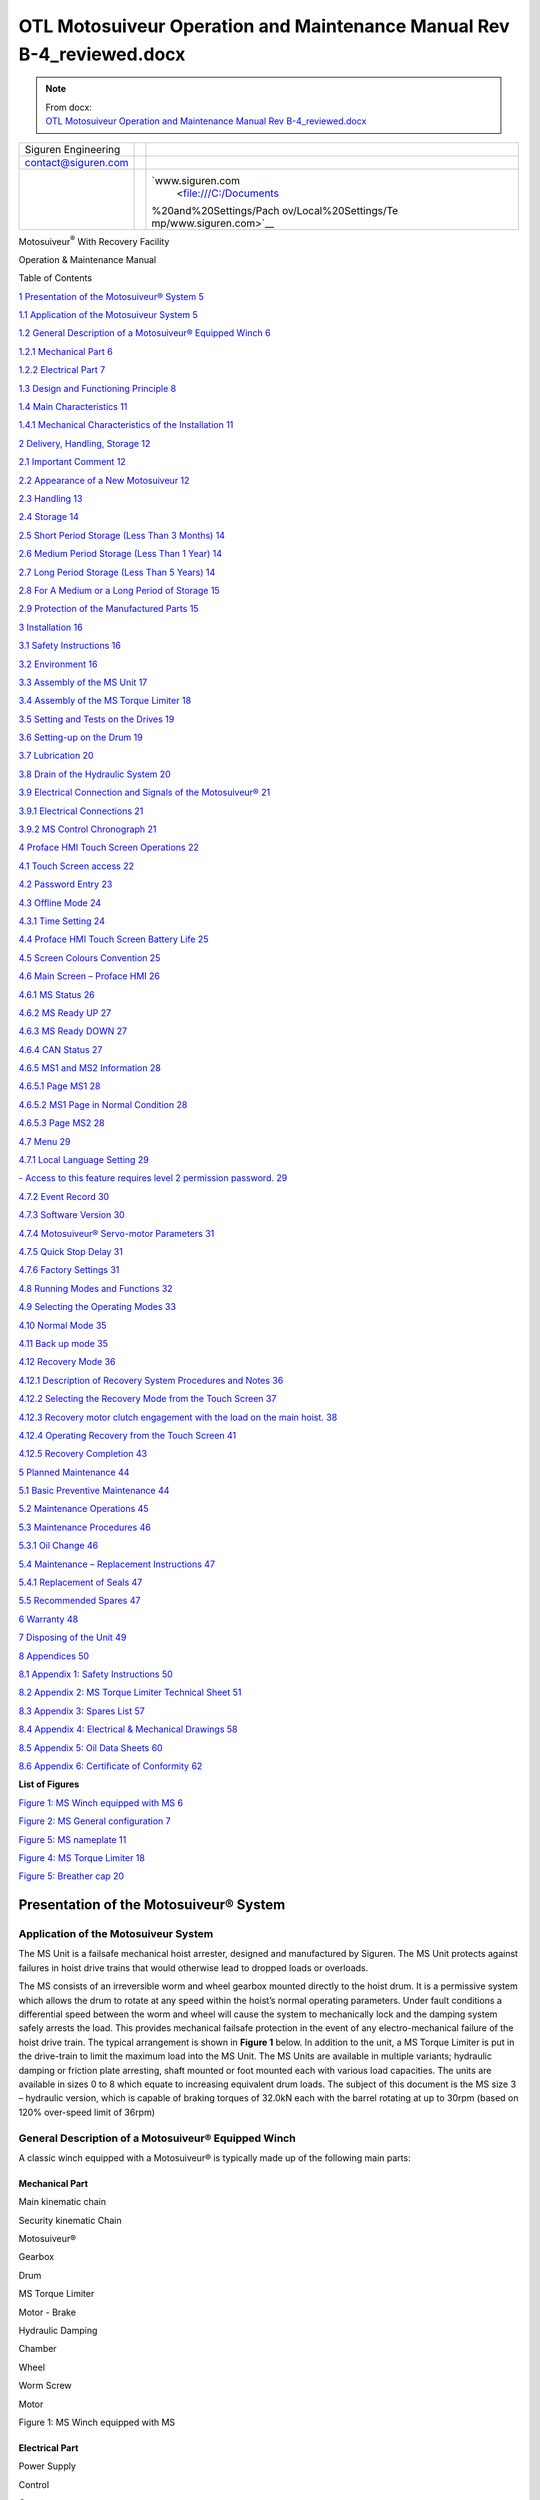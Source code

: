 ============================================================================
OTL Motosuiveur Operation and Maintenance Manual Rev B-4_reviewed.docx
============================================================================

.. note::
   | From docx:
   | `OTL Motosuiveur Operation and Maintenance Manual Rev B-4_reviewed.docx <https://siguren.sharepoint.com/:w:/s/Processdesign/EVpP3OQ7wMVFkYVKZJB_KqYB0PsbiaYNR8KkFaGDNGQxyg?e=Badyc4>`_

+--------------------------+-----------------+------------------------+
| Siguren Engineering      |                 | |image1|               |
+--------------------------+-----------------+------------------------+
| contact@siguren.com      |                 |                        |
+--------------------------+-----------------+------------------------+
|                          |                 | `www.siguren.com       |
|                          |                 |  <file:///C:/Documents |
|                          |                 | %20and%20Settings/Pach |
|                          |                 | ov/Local%20Settings/Te |
|                          |                 | mp/www.siguren.com>`__ |
+--------------------------+-----------------+------------------------+

Motosuiveur\ :sup:`®` With Recovery Facility

Operation & Maintenance Manual

|assemblage_ms1-a1|

Table of Contents

`1 Presentation of the Motosuiveur®
System <#presentation-of-the-motosuiveur-system>`__
`5 <#presentation-of-the-motosuiveur-system>`__

`1.1 Application of the Motosuiveur
System <#application-of-the-motosuiveur-system>`__
`5 <#application-of-the-motosuiveur-system>`__

`1.2 General Description of a Motosuiveur® Equipped
Winch <#general-description-of-a-motosuiveur-equipped-winch>`__
`6 <#general-description-of-a-motosuiveur-equipped-winch>`__

`1.2.1 Mechanical Part <#mechanical-part>`__ `6 <#mechanical-part>`__

`1.2.2 Electrical Part <#electrical-part>`__ `7 <#electrical-part>`__

`1.3 Design and Functioning
Principle <#design-and-functioning-principle>`__
`8 <#design-and-functioning-principle>`__

`1.4 Main Characteristics <#main-characteristics>`__
`11 <#main-characteristics>`__

`1.4.1 Mechanical Characteristics of the
Installation <#mechanical-characteristics-of-the-installation>`__
`11 <#mechanical-characteristics-of-the-installation>`__

`2 Delivery, Handling, Storage <#delivery-handling-storage>`__
`12 <#delivery-handling-storage>`__

`2.1 Important Comment <#important-comment>`__
`12 <#important-comment>`__

`2.2 Appearance of a New
Motosuiveur <#appearance-of-a-new-motosuiveur>`__
`12 <#appearance-of-a-new-motosuiveur>`__

`2.3 Handling <#handling>`__ `13 <#handling>`__

`2.4 Storage <#storage>`__ `14 <#storage>`__

`2.5 Short Period Storage (Less Than 3
Months) <#short-period-storage-less-than-3-months>`__
`14 <#short-period-storage-less-than-3-months>`__

`2.6 Medium Period Storage (Less Than 1
Year) <#medium-period-storage-less-than-1-year>`__
`14 <#medium-period-storage-less-than-1-year>`__

`2.7 Long Period Storage (Less Than 5
Years) <#long-period-storage-less-than-5-years>`__
`14 <#long-period-storage-less-than-5-years>`__

`2.8 For A Medium or a Long Period of
Storage <#for-a-medium-or-a-long-period-of-storage>`__
`15 <#for-a-medium-or-a-long-period-of-storage>`__

`2.9 Protection of the Manufactured
Parts <#protection-of-the-manufactured-parts>`__
`15 <#protection-of-the-manufactured-parts>`__

`3 Installation <#installation>`__ `16 <#installation>`__

`3.1 Safety Instructions <#safety-instructions>`__
`16 <#safety-instructions>`__

`3.2 Environment <#environment>`__ `16 <#environment>`__

`3.3 Assembly of the MS Unit <#assembly-of-the-ms-unit>`__
`17 <#assembly-of-the-ms-unit>`__

`3.4 Assembly of the MS Torque Limiter <#assembly-of-the-torque-limiter>`__
`18 <#assembly-of-the-torque-limiter>`__

`3.5 Setting and Tests on the
Drives <#setting-and-tests-on-the-drives>`__
`19 <#setting-and-tests-on-the-drives>`__

`3.6 Setting-up on the Drum <#setting-up-on-the-drum>`__
`19 <#setting-up-on-the-drum>`__

`3.7 Lubrication <#lubrication>`__ `20 <#lubrication>`__

`3.8 Drain of the Hydraulic System <#drain-of-the-hydraulic-system>`__
`20 <#drain-of-the-hydraulic-system>`__

`3.9 Electrical Connection and Signals of the
Motosuiveur® <#electrical-connection-and-signals-of-the-motosuiveur>`__
`21 <#electrical-connection-and-signals-of-the-motosuiveur>`__

`3.9.1 Electrical Connections <#electrical-connections>`__
`21 <#electrical-connections>`__

`3.9.2 MS Control Chronograph <#ms-control-chronograph>`__
`21 <#ms-control-chronograph>`__

`4 Proface HMI Touch Screen
Operations <#proface-hmi-touch-screen-operations>`__
`22 <#proface-hmi-touch-screen-operations>`__

`4.1 Touch Screen access <#touch-screen-access>`__
`22 <#touch-screen-access>`__

`4.2 Password Entry <#password-entry>`__ `23 <#password-entry>`__

`4.3 Offline Mode <#offline-mode>`__ `24 <#offline-mode>`__

`4.3.1 Time Setting <#time-setting>`__ `24 <#time-setting>`__

`4.4 Proface HMI Touch Screen Battery
Life <#proface-hmi-touch-screen-battery-life>`__
`25 <#proface-hmi-touch-screen-battery-life>`__

`4.5 Screen Colours Convention <#screen-colours-convention>`__
`25 <#screen-colours-convention>`__

`4.6 Main Screen – Proface HMI <#main-screen-proface-hmi>`__
`26 <#main-screen-proface-hmi>`__

`4.6.1 MS Status <#motosuiveur-status>`__ `26 <#motosuiveur-status>`__

`4.6.2 MS Ready UP <#ms-ready-up>`__ `27 <#ms-ready-up>`__

`4.6.3 MS Ready DOWN <#ms-ready-down>`__ `27 <#ms-ready-down>`__

`4.6.4 CAN Status <#can-status>`__ `27 <#can-status>`__

`4.6.5 MS1 and MS2 Information <#ms1-and-ms2-information>`__
`28 <#ms1-and-ms2-information>`__

`4.6.5.1 Page MS1 <#page-ms1>`__ `28 <#page-ms1>`__

`4.6.5.2 MS1 Page in Normal Condition <#ms1-page-in-normal-condition>`__
`28 <#ms1-page-in-normal-condition>`__

`4.6.5.3 Page MS2 <#page-ms2>`__ `28 <#page-ms2>`__

`4.7 Menu <#menu>`__ `29 <#menu>`__

`4.7.1 Local Language Setting <#local-language-setting>`__
`29 <#local-language-setting>`__

`- Access to this feature requires level 2 permission
password. <#access-to-this-feature-requires-level-2-permission-password.>`__
`29 <#access-to-this-feature-requires-level-2-permission-password.>`__

`4.7.2 Event Record <#event-record>`__ `30 <#event-record>`__

`4.7.3 Software Version <#software-version>`__
`30 <#software-version>`__

`4.7.4 Motosuiveur® Servo-motor
Parameters <#motosuiveur-servo-motor-parameters>`__
`31 <#motosuiveur-servo-motor-parameters>`__

`4.7.5 Quick Stop Delay <#quick-stop-delay>`__
`31 <#quick-stop-delay>`__

`4.7.6 Factory Settings <#factory-settings>`__
`31 <#factory-settings>`__

`4.8 Running Modes and Functions <#running-modes-and-functions>`__
`32 <#running-modes-and-functions>`__

`4.9 Selecting the Operating Modes <#selecting-the-operating-modes>`__
`33 <#selecting-the-operating-modes>`__

`4.10 Normal Mode <#normal-mode>`__ `35 <#normal-mode>`__

`4.11 Back up mode <#back-up-mode>`__ `35 <#back-up-mode>`__

`4.12 Recovery Mode <#recovery-mode>`__ `36 <#recovery-mode>`__

`4.12.1 Description of Recovery System Procedures and
Notes <#description-of-recovery-system-procedures-and-notes>`__
`36 <#description-of-recovery-system-procedures-and-notes>`__

`4.12.2 Selecting the Recovery Mode from the Touch
Screen <#selecting-the-recovery-mode-from-the-touch-screen>`__
`37 <#selecting-the-recovery-mode-from-the-touch-screen>`__

`4.12.3 Recovery motor clutch engagement with the load on the main
hoist. <#recovery-motor-clutch-engagement-with-the-load-on-the-main-hoist.>`__
`38 <#recovery-motor-clutch-engagement-with-the-load-on-the-main-hoist.>`__

`4.12.4 Operating Recovery from the Touch
Screen <#operating-recovery-from-the-touch-screen>`__
`41 <#operating-recovery-from-the-touch-screen>`__

`4.12.5 Recovery Completion <#recovery-completion>`__
`43 <#recovery-completion>`__

`5 Planned Maintenance <#planned-maintenance>`__
`44 <#planned-maintenance>`__

`5.1 Basic Preventive Maintenance <#basic-preventive-maintenance>`__
`44 <#basic-preventive-maintenance>`__

`5.2 Maintenance Operations <#maintenance-operations>`__
`45 <#maintenance-operations>`__

`5.3 Maintenance Procedures <#maintenance-procedures>`__
`46 <#maintenance-procedures>`__

`5.3.1 Oil Change <#oil-change>`__ `46 <#oil-change>`__

`5.4 Maintenance – Replacement
Instructions <#maintenance-replacement-instructions>`__
`47 <#maintenance-replacement-instructions>`__

`5.4.1 Replacement of Seals <#replacement-of-seals>`__
`47 <#replacement-of-seals>`__

`5.5 Recommended Spares <#recommended-spares>`__
`47 <#recommended-spares>`__

`6 Warranty <#warranty>`__ `48 <#warranty>`__

`7 Disposing of the Unit <#disposing-of-the-unit>`__
`49 <#disposing-of-the-unit>`__

`8 Appendices <#appendices>`__ `50 <#appendices>`__

`8.1 Appendix 1: Safety
Instructions <#appendix-1-safety-instructions>`__
`50 <#appendix-1-safety-instructions>`__

`8.2 Appendix 2: MS Torque Limiter Technical
Sheet <#appendix-2-torque-limiter-technical-sheet>`__
`51 <#appendix-2-torque-limiter-technical-sheet>`__

`8.3 Appendix 3: Spares List <#appendix-3-spares-list>`__
`57 <#appendix-3-spares-list>`__

`8.4 Appendix 4: Electrical & Mechanical
Drawings <#appendix-4-electrical-mechanical-drawings>`__
`58 <#appendix-4-electrical-mechanical-drawings>`__

`8.5 Appendix 5: Oil Data Sheets <#appendix-5-oil-data-sheets>`__
`60 <#appendix-5-oil-data-sheets>`__

`8.6 Appendix 6: Certificate of
Conformity <#appendix-6-certificate-of-conformity>`__
`62 <#appendix-6-certificate-of-conformity>`__

**List of Figures**

`Figure 1: MS Winch equipped with MS <#_Toc321909720>`__
`6 <#_Toc321909720>`__

`Figure 2: MS General configuration <#_Toc321909721>`__
`7 <#_Toc321909721>`__

`Figure 5: MS nameplate <#_Toc321909722>`__ `11 <#_Toc321909722>`__

`Figure 4: MS Torque Limiter <#_Toc321909723>`__ `18 <#_Toc321909723>`__

`Figure 5: Breather cap <#_Toc321909724>`__ `20 <#_Toc321909724>`__

Presentation of the Motosuiveur® System
=======================================

Application of the Motosuiveur System
-------------------------------------

The MS Unit is a failsafe mechanical hoist arrester, designed and
manufactured by Siguren. The MS Unit protects against failures in hoist
drive trains that would otherwise lead to dropped loads or overloads.

The MS consists of an irreversible worm and wheel gearbox mounted
directly to the hoist drum. It is a permissive system which allows the
drum to rotate at any speed within the hoist’s normal operating
parameters. Under fault conditions a differential speed between the worm
and wheel will cause the system to mechanically lock and the damping
system safely arrests the load. This provides mechanical failsafe
protection in the event of any electro-mechanical failure of the hoist
drive train. The typical arrangement is shown in **Figure 1** below. In
addition to the unit, a MS Torque Limiter is put in the drive-train to
limit the maximum load into the MS Unit. The MS Units are available in
multiple variants; hydraulic damping or friction plate arresting, shaft
mounted or foot mounted each with various load capacities. The units are
available in sizes 0 to 8 which equate to increasing equivalent drum
loads. The subject of this document is the MS size 3 – hydraulic
version, which is capable of braking torques of 32.0kN each with the
barrel rotating at up to 30rpm (based on 120% over-speed limit of 36rpm)

General Description of a Motosuiveur® Equipped Winch
----------------------------------------------------

A classic winch equipped with a Motosuiveur® is typically made up of the
following main parts:

Mechanical Part
~~~~~~~~~~~~~~~

|image2|

Main kinematic chain

Security kinematic Chain

Motosuiveur®

Gearbox

Drum

MS Torque Limiter

Motor - Brake

Hydraulic Damping

Chamber

Wheel

Worm Screw

Motor

Figure 1: MS Winch equipped with MS

Electrical Part
~~~~~~~~~~~~~~~

Power Supply

Control

Contactor

MotoSuiveur®\ :sup:`®` Controller Box

Brake & Motor

Main Power Supply

MotoSuiveur®\ :sup:`®`

Drive Speed Controller

Figure 2: MS General configuration

Design and Functioning Principle
--------------------------------

Typically, the MS Unit attaches to the drum via a stub shaft beyond the
bearing and torque is restrained via a torque arm. This arrangement is
shown in Figure 3.

The MS consists of a machined steel casing within which resides a worm
gear and associated wheel both of steel. Also within the casing are
numerous other components which allow the unit to function. The wheel is
splined internally and is connected to an equivalently splined shaft
attached to the crane drive train to transmit torque and via plain
bearings between the shaft and wheel to support the interface radially.
The wheel interface is by means of a plain bearing mounted between the
wheel and casing for radial support and the wheel interacts directly
with the casing for lateral and axial loads. The worm and wheel interact
in a standard manner, with the mesh such that nominal clearance is
achieved and that the wheel cannot force rotation on to the worm. The
worm bears onto the casing directly and is thus supported laterally and
radially. Axial restraint is provided by a small indent plunger which
holds the worm in place where the normal servo motor torque is applied
(i.e. under normal conditions). Extending from the worm in one direction
is a shaft with a splined surface, this interfaces with a bevel gear
with an internal spline and is axially free to translate along the worm
shaft. Meshing with the bevel gear is its reciprocal gear which is
rigidly fixed to a servo motor, itself mounted to the casing. This motor
provides rotation to the worm via the bevel gear arrangement at a
pre-set torque. The worm imparts this torque onto the wheel through its
mesh. The motor is actuated when the hoist operation is requested at the
Human-Mechanical Interface (HMI) for the crane. When the servo motor
actuates it allows the worm to impart torque onto the wheel but this
torque is insufficient to allow the crane drive to actuate, instead
allowing the wheel to rotate with the drum shaft through the normal
crane drive. Finally, to complete the moment couple between the drum
shaft and the MS Unit, a steel torque arm mounts between the unit and
the crane body.

|image3|

Figure 3: - MS6 in a Typical Hoist Arrangement

The servo motor is selected to have a maximum torque sufficient to allow
this movement up to a set maximum hoisting speed, normally 1.20 the
normal hoist speed. Beyond this speed the torque losses within the
system cause the worm to rotate at a lower equivalent speed to the worm
at which point the wheel will attempt to drive the worm. As it is a
non-backdriving system, when the wheel applies a torque to the worm this
is transferred to a translational load in the worm’s axial direction.
When the axial load is applied it overcomes the restraining force of the
indent plungers and the worm will translate. The worm then transfers
this load into one of two pistons mounted inside the case in line with
the worm (depending on which direction the hoist is moving and therefore
which direction the worm will move). In the downward direction the
piston consists of two chambers with restricted flow between the two. As
the piston is moved, oil is forced between the chambers, effectively
acting as a dashpot damper. This provides a restorative force onto the
worm, back through the wheel and into the crane drive system as a torque
opposing the rotation of the drive. This acts to slow the rotation of
the hoist. Finally, the piston impacts on an elastomer stack whose
restorative force increases with compression until the hoist is brought
to a halt. The geometry is such that the worm can translate in this
manner until the wheel (and therefore the crane drum) has rotated by
thirty (30) degrees. In the upwards direction, the piston acts directly
on an elastomer stack initially as the load on the hoist is already
acting against the rotation. As the effective wheel torque is lower the
initial damping is not required but is subsequently used as the hoist
drive is cut and the load settles in the downward direction.

The MS servo motor is configured, via servo controller, to operate in
torque control and when commanded simply applies a small rotational
torque to the worm. The amount of torque applied is sufficient to
accelerate the worm to follow the action of the wheel but it is not
sufficient to drive the wheel and is notionally 1:1000 of the rated MS
drum torque. As the speed of the hoist barrel increases under drive from
the hoist motor the wheel within the MS accelerates accordingly. The
worm, being free to accelerate or decelerate under the applied torque,
will increase in rotational velocity to allow it to follow the rotation
of the wheel.

Under normal operation the worm is designed to ‘float’ around a nominal
central location with respect to the wheel. The worm position is
monitored via two limit switches; these switches indicate that the worm
is correctly located before the MS gives a ‘hoist enabled’ output. Under
normal operating conditions the worm will remain between these two limit
switches therefore the only time these switches are initiated is on MS
activation. At power on or after MS activation the MS will perform a
self-test before allowing the ‘hoist enable’ command to be set. During
the self-test (the hoist is stationary and service brake applied) the
worm is manually moved up and down within the damping chamber under the
control of the torque applied by the servo motor. Since the wheel is
effectively locked by the hoist brake, rotating the worm will cause the
worm to react against the wheel and hence slide, up or down the chamber
depending on the direction of rotation. The self-test function checks
for correct operation of these limit switches, free worm rotation, the
amount of play in the system and for the presence of the oil.

|image4|

Figure 4: Image Showing Suggested MS Torque Limiter Placement

When the MS activates the worm moves out of normal operating position
and the limit switches drop out a ‘hoist enable’ interlock to the main
hoist drive motor circuit thereby stopping all hoisting functions.
Depending on the hoisting drive train characteristics, it is possible
that the MS Unit will arrest the load before the drive torque has been
fully removed. In this case, or in the case of a hoist control system
failure to prevent application of an over torque the MS is also paired
with a torque limiting device, located between the hoist motor and the
input shaft of the gearbox. This limits the torque the motor can impart
and dissipates any excess rotational inertia generated in the load train
during the arrest cycle.

The torque limiting device is set to slip at a nominal value equivalent
to that of 10% above hoist proof load. This allows all hoisting
functions to operate without interference while protecting the hoist
mechanism from any overloads or shock loads. It is a long spring
friction MS Torque Limiter that delivers constant torque limit while
slipping with negligible change in slipping torque through life. The
recommended position of the MS Torque Limiter is shown in Figure 4 (i.e.
between motor and gearbox).

The servo motor driving the worm has the ability to supply a constant
torque up to its nominal operating speed (i.e. 3000rpm). Above that
speed the torque capability drops sharply and thus the speed of the worm
is physically limited by the mechanics of the drive hence it is not
possible for the MS to allow an overspeed condition. As the maximum
servo motor speed is exceeded the drive torque drops therefore the worm
cannot overcome the rotational friction generated by the oil, hence the
wheel will try to overtake the worm causing the worm and wheel to lock,
arresting the wheel rotation.

Control of the MS is provided via a servo motor controller with a small
amount of integrated control logic. The control logic is used to monitor
limit switch status, set and monitor servo motor performance and
interface with a small HMI. The HMI is used during setup and fault
diagnosis, it is not required during normal operations.

Main Characteristics
--------------------

Mechanical Characteristics of the Installation
~~~~~~~~~~~~~~~~~~~~~~~~~~~~~~~~~~~~~~~~~~~~~~

The nameplate of the Motosuiveur® indicates the maximum rotating speed
and the corresponding braking torque.

|image5|

Figure 5: Typical MS nameplate

   |image6|\ The Motosuiveur® is factory set taking into account the
   speed, load and inertia of the equipment. Increasing the speed /
   inertia of the equipment on which the Motosuiveur® is installed is
   not allowed and may lead to serious damage.

Delivery, Handling, Storage
===========================

Important Comment
-----------------

The Motosuiveur® is designed to resist the dynamic force of a defined
application; so before putting into operation, make sure that the
installation complies entirely with the application that the
Motosuiveur® has been designed for by checking the nameplate.

Appearance of a New Motosuiveur
-------------------------------

On delivery check that all the following parts are present or already
mounted and operational:

-  The Motosuiveur®

-  The breather cap

-  The electric cabinet

-  The supply cables

-  The MS Torque Limiter

On receipt, check for any in–transit damage.

 

|image7|

   The Motosuiveur® of the installation is attached to a MS Torque Limiter
   rated to a value specifically calculated for your application.
   Similarly, the control cabinet containing equipment which is pre-set
   to the specific values of your application must not be modified.

Handling
--------

All Motosuiveur®, are controlled after assembly, set and tested on
bench. During those tests, the oil fill is adjusted and the hydraulic
system is drained. To prevent draining the system on activation, the
Motosuiveur® must be carried in horizontal position, with the cap in top
position.

|face8ms|

|image8|

|image9|

|cote-ms|

Before any handling, check:

-  The correct balancing of the load,

-  The handling equipment capacity and compare it to the load to lift.

-  That the slings and straps do not lean on fragile parts (pipes,
   diverse accessories, etc.) and that they do not damage the surface
   treatment applied on our products.

|image10|

Never lift a Motosuiveur® by the motor.

Storage
-------

In order to ensure good preservation conditions the following storage
recommendations should be observed:

(In case of ship transportation, the packaging must be waterproof and
have a humidity absorbing properties). The equipment must also be stored
in a dry place, away from adverse weather conditions and any temperature
variation ensuring it is placed on an insulated paper covered wooden
base.

Short Period Storage (Less Than 3 Months)
-----------------------------------------

After the tests and the final checks, the manufactured parts of the
Motosuiveur® must be protected with a long term corrosion preventative
coating. The oil fill up must be adjusted to the level indicator. In
this condition, they can be stored in vertical position, without any
intervention during 3 months. Beware not to damage the protected finish.

Medium Period Storage (Less Than 1 Year)
----------------------------------------

For a storage period of 3 to 12 months, the Motosuiveur® must be
completely filled with the oil designed for the required application.

This oil will be drained off to the level indicator before use. There
will be no need to rinse it. During emptying, beware not to go under the
level indicator otherwise the system may need to be drained.

Long Period Storage (Less Than 5 Years)
---------------------------------------

For a storage period longer than 12 months, to 5 years, it is
recommended to drain the Motosuiveur® then pour or spray ARDROX IV 2
(supplier Brent) into the machine (5 % of the total volume).

-  This is a volatile corrosion inhibitor additive for standard
   lubricating oils.

-  Its vapour phase protects surfaces which are not in contact with the
   liquid phase.

-  Its liquid phase increases the corrosion protection properties of the
   oil in which it is dissolved.

For A Medium or a Long Period of Storage
----------------------------------------

With the corrosion inhibitors being volatile during the storage period
make sure the inside of the Motosuiveur® is insulated/protected against
any atmospheric. In particular, the breather caps must be replaced by
hermetic caps. The maintenance door must be hermetically closed.

Every 3 months:

-  Rotate the PV wheel (at least 1 turn) manually.

-  Check the protective long term corrosion protective surface.

Protection of the Manufactured Parts
------------------------------------

The manufactured surfaces are delivered protected by a long term
corrosion preventative coating (standard casing). Except if there is
some deterioration to the surface, there is no need for another
protective coating application.

Product used: ARDROX 3140. (For data sheet see Appendix 5)

Installation
============

Safety Instructions
-------------------

-  The Motosuiveur® is designed to resist the dynamic force of a defined
   application; so before any putting in operation, make sure that the
   installation complies entirely with the application which the
   Motosuiveur® has been designed for.

-  Before any operation on the equipment, switch off the electrical
   supply and ensure that the load cannot move.

-  Never place your hands inside the Motosuiveur®, without being sure
   that the rotation of the shafts is impossible.

-  Never rotate the Motosuiveur® if the maintenance door is open or/and
   if the protection cover of the MS Torque Limiter is removed.

-  Do not modify the machine. Any modification of the kinematic chain
   increasing the inertias, the limiter adjustments or the maximum
   speeds can be dangerous.

-  All work must be carried out by competent staff with appropriate
   training.

Read carefully the special safety instructions on Appendix 1.

In this document, all comments preceded by: |image11| are about safety.

Environment
-----------

A Motosuiveur® is a safety instrument, thus it needs regular maintenance
checks. So it has to be easily accessible.

In particular, the following conditions should be observed:

-  Ensure accessibility.

-  Ensure the safety of the maintenance staff.

-  Protect the equipment against a too polluting environment.

-  Allow a normal air admission necessary to a good thermal exchange.

-  Ensure acceptable temperature (from -10° C to 40° C).

-  IP65 rating should not be exceeded

-  A sheltered working location.

-  The electric control panel containing the operating console must be
   easy to reach. It is better if it is next to the Motosuiveur® and
   visible by an operator. If it is not feasible, install a buzzer near
   the Motosuiveur® to gravity lowering operations with the service
   brake of the main hoist motor.

-  Make sure that the electric cables between the Motosuiveur® and the
   electric boxed set are not subject to chemical or mechanical
   aggressions.

-  Make sure that no heat source is in direct contact with the
   Motosuiveur®.

-  The Motosuiveur® must be filled with oil (SW15 see Appendix 5)

Assembly of the MS Unit
-----------------------

For the correct installation of the Motosuiveur®, to avoid ill-timed
blockings during the setting of the command station and of the drives,
we advise you to start the winch assembly following these steps:

-  Mount the MS Torque Limiter

-  Set and test the lifting drive and the command cabinet

-  Installation of the Motosuiveur® on the drum and its torque arm

-  Position of the manual commands

-  Oil level check

-  Electric linking of the Motosuiveur®

|image12|

   The Motosuiveur® should never be engaged without its MS Torque Limiter.
   This would cancel all guaranties.

Assembly of the MS Torque Limiter
------------------------------

The installation is equipped with a RN-EL 40 MS Torque Limiter (VEKO).

See Appendix 2 for technical sheet.

-  The MS Torque Limiter is mounted between the hoist motor and the High
   Speed shaft of the gear box

-  Assembly must be done by qualified operators.

-  The MS Torque Limiter is delivered factory rated to the value necessary
   to the application. In case of doubt, check the application data on
   the assembly drawing.

-  The limiter assembly direction is defined on the layout.

-  The MS Torque Limiter coupling is made of:

-  The permanent spring limiter

-  The driving hub

|image13|

Figure 4: MS Torque Limiter

The response curve of the helical springs is maintained and the pressure
force applied to the linings is constant regardless of the degree of
wear. Any fluctuation of the pre-set torque is insignificant and it is
the number of springs which defines the rating torque.

   |image14|\ The limiter supplied is rated specifically for the
   application it is intended to be used; the limiter part should never
   be dismantled. Never add nor withdraw a spring during normal
   functioning of the winch. You would be taking an important risk of
   damaging the equipment and all guaranties would be lost. Any
   maintenance operation should be done by SIGUREN or an authorized
   representative.

Setting and Tests on the Drives
-------------------------------

It is preferable that before the Motosuiveur® is assembled, the
following settings and tests are performed on the hoist drives:

-  The acceleration ramps

-  The deceleration ramps

-  The opening of the service brake of the main hoist motor against the
   motor torque

-  The closing of the service brake of the main hoist motor against the
   motor speed

-  The thresholds of the fixed speeds

-  The minimum and maximum speeds

-  The Motosuiveur® is programmed to brake as soon as the maximum and
   minimum thresholds are exceeded for each of these values.

If when engaged, the drive is not correctly set, the Motosuiveur® will
automatically brake, until the correct value is obtained.

Setting-up on the Drum
----------------------

To avoid having to do a new drain of system before putting it in
service, the Motosuiveur® must be transported in the authorised
positions shown above.

   |image15|\ Before setting it up, check the way the Motosuiveur® is
   positioned the right way. A wrongly positioned Motosuiveur® cancels
   all guarantees.

   The right way is indicated by an arrow on the side of the
   Motosuiveur®.

The arrow indicates the direction of spin of the Motosuiveur® during the
lowering of the load.

Lubrication
-----------

All our Motosuiveur®, are checked after assembly, set and tested on
bench at Siguren. During those tests, the oil tank is filled, the level
is adjusted and the hydraulic system is drained (oil quantity =
0.6 litre).

|image16|\ |image17|

Figure 5: Breather cap

After the torque arm set-up:

-  Clean if necessary the upper side of the Motosuiveur®.

-  Unscrew it and check the oil level.

-  Screw the breather cap completely.

..

   |image18|\ During this operation, make you do not introduce any
   particle in the Motosuiveur®

   Use only the **SW15** oil. Using oil other than specified can cause
   the unit to malfunction.

Drain of the Hydraulic System
-----------------------------

After each operation of the Motosuiveur® an auto diagnostic programme is
run to check that there is no air within the damping chamber. If air is
detected, the damping chamber has to be drained. This operation must be
carried out by a qualified operator

Procedure:

-  Make sure the hoist is empty

-  Make sure the oil level is sufficient

-  Make a movement down at slow speed until the movement stops (the
   MS Torque Limiter is slipping)

-  Make a movement up at slow speed until the movement stops (the torque
   limiter is slipping)

-  Repeat these two operations seven times

-  Power on the Motosuiveur® (an automatic auto diagnostic is launched)

-  If the auto diagnostic ends with a fault, repeat the procedure

Electrical Connection and Signals of the Motosuiveur® 
------------------------------------------------------

Electrical Connections 
~~~~~~~~~~~~~~~~~~~~~~~

The electrical control panel of the Motosuiveur® is delivered without
cabling. All cables will be required to be specified and supplied to
complete the connections identified on the electrical diagram schematics
provided, reference document number 15004-100E.

MS Control Chronograph
~~~~~~~~~~~~~~~~~~~~~~

|image19|

Proface HMI Touch Screen Operations
===================================

Touch Screen access
-------------------

The Motosuiveur® control system uses a touchscreen attached to the
logics controller (Proface from Digital Electronics Corp).

The display has two functions:

-  Display data and main information.

-  Configure the Motosuiveur® system. Configuration is always protected
   with PIN according to the required level of authorization and
   requires a qualified operator.

Before using the Motosuiveur® system the settings which must be
configured are:

-  Quick stop delay time

-  MS directions for back up mode (System commissioning by Siguren or
   SEQP Engineer)

These settings are saved in case of the de-energizing and removal of the
power to the panel.

The display screen possesses its own parameter settings that can be
accessed in offline mode. This mode is accessed by touching the upper
right corner of the screen just followed by a touch on the lower left
corner.

Password Entry
--------------

When the following window appears, the operator should enter the
suitable password

Required level

|image20|

-  Type the password according to the level indicated in the window (1,
   2 or 3) and then press “ENT”

Comments:

-  See “User rights” to check the rights and authorized access depending
   on the entered password

-  To quit the password menu, click on “ESC”

-  To erase the last digit, press “BS”

-  To erase all digits, press “CLR”

-  To switch from lower case to capital letters (or back), press “CAPS”

-  For security reasons, when a password is entered, the authorization
   is given during 5 minutes for the access of each level. After 5
   minutes, the operator should enter the password again

-  The required password level is the minimum level asked to the
   operator (for instance, when level 2 is required, the operator can
   enter level 2 or level 3)

-  If the password is wrong, this screen is displayed.

|image21|

-  Press the cross sign (in the lowest right part)

-  Press “CLR” and enter the password again

Offline Mode
------------

Offline mode is accessed by pointing upper right corner of the screen
followed by touching lower left corner of the screen.

Offline mode gives access to various platform settings and checking.

Time Setting
~~~~~~~~~~~~

|image22|\ Enter offline mode, and touch the [Date and Time] button.

The display unit clock can be updated periodically or at a specified
timing. By using this feature, time adjustment in offline mode is
unnecessary.

Proface HMI Touch Screen Battery Life
-------------------------------------

The touch screen’s battery’s lifetime has a 10-years guaranty certified
by the manufacturer.

When the installation is out of power, the battery allows the touch
screen to store the date, time, the events record and the functioning
time for approximately 3 months. Afterwards the data may be lost.

The full charge time of a totally discharged battery is 96 hours.

Screen Colours Convention
-------------------------

Note: Not all screens follow the following rules but they will be
modified in future versions to meet those rules.

+----------------------------------+-----------------------------------+
| Background colours of screen     |                                   |
+----------------------------------+-----------------------------------+
| Operating screen                 | grey                              |
+----------------------------------+-----------------------------------+
| Setting screen                   | yellow                            |
+----------------------------------+-----------------------------------+
| Text background                  |                                   |
+----------------------------------+-----------------------------------+
| Fault                            | red                               |
+----------------------------------+-----------------------------------+
| unmodifiable                     | Red (when screen background is    |
|                                  | yellow)                           |
+----------------------------------+-----------------------------------+
| modifiable                       | green                             |
+----------------------------------+-----------------------------------+
| Colour of lights                 |                                   |
|                                  |                                   |
| Lights are a visual              |                                   |
| representation of corresponding  |                                   |
| hardware light bulbs.            |                                   |
|                                  |                                   |
| They can represent lights        |                                   |
| included in buttons              |                                   |
+----------------------------------+-----------------------------------+
| OK, clear or ON                  | green                             |
+----------------------------------+-----------------------------------+
| not OK, fault, OFF               | red                               |
+----------------------------------+-----------------------------------+
| Process in progress              | Yellow blinking                   |
+----------------------------------+-----------------------------------+

Main Screen – Proface HMI
-------------------------

Info MS1

Info M2

Speed

|image23|

Fault description

MS status

MS drive fault

MS ready UP

MS ready DOWN

CAN status

Page MS1

Page MS2

Page SETTINGS

MOTOSUIVEUR® Status
~~~~~~~~~~~~~~~~~~~

-  Wait : during starting – MS not ready and no fault

-  Ready : MS is ready to run – MS drive OK and two MS worm sensors OK

-  Fault :

   -  MS drive in fault – see Fault number

   -  One of MS worm sensors is not OK – see page MS1 or MS2 by pushing
      MS1 or MS2

+--------+----------+--------+--------+----------------+-------------+
| MS     | Fault No | Button |        | Cause          | Correction  |
| status |          | d      |        |                |             |
|        |          | isplay |        |                |             |
+--------+----------+--------+--------+----------------+-------------+
| Fault  | 0        | |im    | |im    | Up worm sensor | Small down  |
|        |          | age24| | age25| | engaged        | move        |
+--------+----------+--------+--------+----------------+-------------+
| Fault  | 0        | |im    | |im    | Down worm      | Small up    |
|        |          | age26| | age27| | sensor engaged | move        |
+--------+----------+--------+--------+----------------+-------------+
| Fault  | XX       | |im    | |im    | MS drive fault | Reset fault |
|        |          | age28| | age29| |                |             |
+--------+----------+--------+--------+----------------+-------------+

MS Ready UP
~~~~~~~~~~~

Green:

-  UP hoist movement available

-  MS 1 and MS2 drive are OK

-  UP worm sensors of the two MS Units are OK

Red:

-  UP hoist movement prohibited

-  MS1 or MS2 drive is not OK

-  One of the UP worm sensors is not OK

MS Ready DOWN
~~~~~~~~~~~~~

Green:

-  DOWN hoist movement available

-  MS 1 and MS2 drive are OK

-  DOWN worm sensors of the two MS Units are OK

Red:

-  UP hoist movement prohibited

-  MS1 or MS2 drive is not OK

-  One of the DOWN worm sensors is not OK

CAN Status
~~~~~~~~~~

When this window appears, the communication between the HMI and the
drive is broken. In this state it is not possible to modify MS
parameters.

MS ready UP and DOWN monitoring remains operational.

MS1 and MS2 Information
~~~~~~~~~~~~~~~~~~~~~~~

“Page MS1” and “Page MS2” buttons of the main screen give access to both
current Motosuiveur statuses.

Page MS1
^^^^^^^^

|image30|

-  Ext move enable : input 1 of the MS drive - ON (hoist drive ready)

-  Up : input 2 of the MS drive - command UP

-  Down : input 3 of the MS drive - command DOWN

-  Fault reset : input 4 of the MS drive – Push Button RESET engaged

-  MS fault : MS drive fault – see the fault number page 1

-  Up sensor : MS worm up sensor

-  Down sensor : MS worm down sensor

-  MS ready Up : MS drive OK and UP sensor OK

-  MS ready Down : MS drive OK and down sensor OK

MS1 Page in Normal Condition
^^^^^^^^^^^^^^^^^^^^^^^^^^^^

|image31|

Page MS2
^^^^^^^^

This page gives the same information as page MS1 for the second MS when
available on the installation.

Menu
----

Selecting the Menu button allows:

-  Selection of the language,

-  Access to events records,

-  Access to the Motosuiveur®’s parameters (Level 4 password),

-  To set the “quick stop” delay,

-  Access to factory setting (requires level 4 password),

-  Select the operating mode (Normal, Recovery, Backup, requires Level 3
   password)

-  Access to software version of the logical controller.

|image32|

Illustration 1: Menu for installation with 2 Motosuiveurs

Local Language Setting
~~~~~~~~~~~~~~~~~~~~~~

Access to this feature requires level 2 permission password.
~~~~~~~~~~~~~~~~~~~~~~~~~~~~~~~~~~~~~~~~~~~~~~~~~~~~~~~~~~~~

-  English and French are available.

-  To select the current language (the white block is the current
   language used for the display)

-  Language selection is done by pushing the corresponding grey button.

Event Record
~~~~~~~~~~~~

A selection of faults are logged in a table named “Events record”.

-  **Access to this feature requires level 1 permission password.**

Export

event logsto USB key

Navigation

-  All Motosuiveur® faults are logged in the event record.

-  Recovery motors faults when apply are logged when the “Recovery mode”
   is selected.

-  All faults trigger the flashlight and the buzzer.

-  To export to a USB key, insert the key inside the Proface and press
   the “-->USB” button

-  The file format is \*.CSV (readable with Excel).

-  Navigation through events is done with up and down arrows.

Software Version
~~~~~~~~~~~~~~~~

The logics controller version is available through the “Version” button
in the menu.

-  **Language selection requires permission password level 1.**

Motosuiveur® Servo-motor Parameters 
~~~~~~~~~~~~~~~~~~~~~~~~~~~~~~~~~~~~

Servo motor parameters are set by the manufacturer.

-  **Access to the settings requires permission level 4.**

Quick Stop Delay 
~~~~~~~~~~~~~~~~~

The “Quick stop delay” is the delay needed to reach speed = 0 after an
E-stop (immediate request for hoist motor stop without ramp).

-  Access to this feature requires level 3 permission password.

-  The “Quick stop delay” is adjustable between 0 to 9 s.

-  The purpose of the “Quick stop delay” is to protect the mechanical
   line. An inappropriate too short delay can lead to MS fault.

-  If the delay is too long, the hoist availability is poor.

-  These settings are saved in case of power shortage.

-  These settings must be configured after HMI software reboot.

Factory Settings
~~~~~~~~~~~~~~~~

Factory settings access groups all the descriptions of the installation.

-  **Access to the settings requires permission level 4.**

Running Modes and Functions
---------------------------

Without fault, the « normal » mode is selected automatically when the
system is powered on.

The operator can select the different modes (option) and functions, on
condition that the operator has the suitable right.

For safety reasons, the access to certain functions needs a password.
The three password levels and user rights are the following:

+----------------+-------------+---------------------------------------+
| Level          | Password    | Allows                                |
+----------------+-------------+---------------------------------------+
| 0              | No password | Main display                          |
+----------------+-------------+---------------------------------------+
| 1              | 1           | Maintenance level 1 :                 |
|                |             |                                       |
|                |             | -  MS status                          |
|                |             |                                       |
|                |             | -  Event record                       |
|                |             |                                       |
|                |             | -  Software Version                   |
+----------------+-------------+---------------------------------------+
| 2              | 2           | Maintenance level 2 :                 |
|                |             |                                       |
|                |             | -  Rights of level 1                  |
|                |             |                                       |
|                |             | -  Language modification              |
+----------------+-------------+---------------------------------------+
| 3              | 3           | Maintenance level 3 :                 |
|                |             |                                       |
|                |             | -  Rights of level 2                  |
|                |             |                                       |
|                |             | -  Quick Stop delay management        |
|                |             |                                       |
|                |             | -  Operating modes (Recovery)         |
+----------------+-------------+---------------------------------------+
| 4              | 4           | Maintenance level 4 :                 |
|                |             |                                       |
|                |             | -  Rights of level 3                  |
|                |             |                                       |
|                |             | -  Access to the Motosuiveur          |
|                |             |    parameters                         |
|                |             |                                       |
|                |             | -  Adjustment of factory settings     |
|                |             |                                       |
|                |             | -  Operating modes (Back-up)          |
+----------------+-------------+---------------------------------------+

The section describes the way to follow to enter a password and the user
rights.

The different modes and functions accessible are the following sections:

:mark:`
`

Selecting the Operating Modes
-----------------------------

The selection of the operating modes is the equivalent of the use of the
Normal mode/Recovery mode/backup mode selection hard button on the main
control panel.

The access to that screen requires permission level 3 password and this
operation is to be handled by expert operators exclusively.

|image33|

The principle of the Motosuiveur® makes it possible to have the 3
operating modes selected either independently, or in a combination of
those modes. The selection can be done on the control panel with the 3
position selection button or with the 3 switches on the HMI by software.

Operating modes button gives access to the node selection buttons. Upper
lights are an image of the selection on the main panel.

This screen is normally accessed as a backup solution when hard control
buttons are not accessible or the main panel is not operating.

The display shows the selection made from the main panel with red
lights.

The position of the soft buttons indicates the selection that is really
applied to the system. This means that the last action is the actual
action.

At the opening of the screen the lights that symbolize the position of
the selection buttons on the remote main panel and the switches are
synchronized.

When the operator selects a soft switch position on the screen that is
different from the main panel selection, his/her action overrides the
selection button on the main panel.

|image34| Installation with recovery motors. Example of selections made
from the main panel and how they are reflected on the screen. When
"Backup" or "Recovery" are selected an arrow button appears to allow the
access to the corresponding operation screen.

The switches and the lights remain asynchronised until their positions
are updated on the main panel or on the screen.

If the selection of the selection button on the main panel changes, the
switches and the lights change accordingly giving the user a correct
view of the selection on the main panel

|image35|

Installation with 2 recovery motors. Example of a difference of
selection between the main panel and the screen. The valid operating
mode is Recovery on, Normal off and Backup off. Since this installation
is equipped with 2 recovery motors, a field allows the capture of the
maximum allowed position between both recovery motors.

Normal Mode
-----------

The crane runs normally through the standard joystick, as long as the
speeds and accelerations are observed.

In this mode, the control system checks in real time the movement
direction, the accelerations and the speeds (including during load stop
and even when there is no speed reference given to the system).

In case of fault, the Motosuiveur® units ensure security by stopping the
movement. A fault message is displayed. It is then possible to know the
fault number and to reset it from the hoist reset button.

Back up mode
------------

The backup mode is available for **Siguren engineers use only** and is
intended to allow hoist movements in some special situations.

When back up mode is activated:

-  The MS motor speed is physically limited

-  All MS logic faults (over speed etc) are inhibited.

-  MS hoist enable signal is forced.

-  MS switches are inhibited.

Recovery Mode
-------------

The purpose of the recovery system is to provide an independent means of
enabling the raising or lowering the load in the event of a failure of
the main hoisting mechanism.

This means of hoisting is achieved and initiated either from the Siguren
control panel with physical buttons or from the Proface HMI located on
the control panel. For the purpose of explaining the recovery modes in
the following sections of the manual it is written that these activities
are completed using the HMI as the primary means of operator interaction
however these activities can be also driven from the main switches on
the panel door.

In order to complete a recovery process the persons completing this task
are required to be appropriately trained and authorized operators and be
given a password for level 3 authorisation in order to complete the
actions on the HMI.

Description of Recovery System Procedures and Notes
~~~~~~~~~~~~~~~~~~~~~~~~~~~~~~~~~~~~~~~~~~~~~~~~~~~

When deciding a recovery is required to be undertaken an assessment
should be made to establish where the fault has occurred as the MS
recovery can only occur if the hoist is mechanical drive chain is not
blocked by a mechanical means such as gearbox failure or service brake
failure. In the event the failure does permit the recovery the procedure
in the later chapters describes the process to be undertaken to complete
the recovery utilising the MS recovery drives. Whilst undertaking the
recovery process and in all cases the main motor hoist service brake is
required to be operable and correctly functioning, this will then be
required to be automatically opened by the hoist control system for the
entire duration of the recovery starting from when the clutch to permit
the recovery is engaged described in section 4.12.4.

The following cautions should also be observed during and following a
recovery

-  The main hoist should not be returned to service until the cause of
   the failure leading the requirement to complete the recovery has been
   identified and rectified.

|image36|

-  Following a maximum of 100m of recovery travel in both the upwards
   and downwards directions it is recommended that the MS Units undergo
   maintenance by the manufacturer.

-  After each use of the recovery mode, the hoist should run with no
   load at full speed up and down for at least 10 minutes thus allowing
   the magnets to clean the oil by removing metal particles.

Selecting the Recovery Mode from the Touch Screen
~~~~~~~~~~~~~~~~~~~~~~~~~~~~~~~~~~~~~~~~~~~~~~~~~

Select the operating model using the HMI as described in section 4.9.

When the recovery mode is selected, either from the main control panel
selector or locally from the HMI touch screen the recovery selection
lets an arrow button appear underneath the recovery title.

In this application and with 2 Motosuiveurs and 2 recovery motors and
because the hoisting shaft is divided into two parts, connected together
with a gear, and a significant distance hoisting distance it may be
possible that an action on the recovery motors may not hoist up or down
synchronously on both recovery motors which could lead to the loss of
level on the unit being recovered. The maximum positional difference
between the two MS Units can be set in units measured and managed by the
Motosuiveur®. This maximum difference is set at factory at commissioning
and can be adjusted during site commissioning to suit the application.

Recovery motor clutch engagement with the load on the main hoist.
~~~~~~~~~~~~~~~~~~~~~~~~~~~~~~~~~~~~~~~~~~~~~~~~~~~~~~~~~~~~~~~~~

Following selection of the recovery mode and with a failure mode where
the main hoist has failed in a loaded condition the following steps
should be undertaken using the HMI touch screen.

The steps to be undertaken to perform this activity are as follows:-

1. Select the recovery mode on the main panel, the arrow button gives
   the access to the engagement procedure screen.

2. Initiate the engagement cycle by depressing the yellow push button
   located on the front of the MS Unit panel. (Ref.15 004-100E – Button
   S1).

Note - For completing the engagement process, the controllers of the
recovery motors must be operational and the clutch engagement sensors
must be off to detect the engagement.

When the recovery motor controllers are not operational, the engagement
status light is blinking and turns on to red as shown.

|image37|

It should also be noted that the recovery motors are engaged one after
the other therefore the process of 2\ :sup:`nd` recovery engagement is
not started until the 1\ :sup:`st` engagement is completed fully.

Once the clutch engagement cycle is initiated the engagement status
light blinks orange and then turns to yellow when the engagement process
is complete.

|image38|

This is symbolized by half of the horizontal bar turning green and the
completion of the whole engagement phase is symbolized by the red
horizontal bar that turns green when the phase is complete.

|image39| |image40|

The duration of the engagement cycle is set in the “recovery” settings
menu by the manufacturer. It is typically set between 1 to 3 minutes per
recovery motor. If the engagement does not complete before the cycle
timeout, the “engagement” light on the control panel does not turn on
and the engagement status light turns to permanent red.

The screen shots below on the left show the status of the engagement of
the first recovery motor which has failed after reaching engagement
cycle timeout and the screen shot on the right shows the engagement of
the first recovery clutch but failed engagement of the second

|image41| |image42|

The failure of the engagement process is not a cause for concern as the
duration of the engagement process is variable and failure of the cycle
may be due to several variable factors however it is more probably due
to the engagement cycle timeout. If this situation occurs the repeat of
the clutch engagement cycle should be initiated again by the depressing
the yellow push button located on the front of the MS Unit panel (Ref.15
004-100E – Button S1). If after many several failed attempts the
engagement process does not complete guidance should be sought from
Siguren.

Operating Recovery from the Touch Screen
~~~~~~~~~~~~~~~~~~~~~~~~~~~~~~~~~~~~~~~~

Once the engagement process is completed the hoist motor service brake
can be opened as the load is taken by the MS Unit. The recovery
operations can be completed from the touch screen located on the MS Unit
control panel. This allows the MS Unit to be able to perform up and down
operations using the recovery motors. These movements are initiated by
firstly accessing the hoisting operations screen on the HMI, this screen
is accessed by pressing the ‘To Recovery Operations’ button shown once
the clutch engagement cycle is completed. Following the pressing of this
button on the HMI screen a further screen is shown which displays the
recovery buttons. This screen also shows the condition of the sensors
monitoring the position of the screw [IS1 and IS2), clutch engagement
[ISN] and when recovery is selected [Recovery VAR]. When these switches
are activated they are highlighted green or in the case of recovery
possible this is also highlighted green.

|image43|

The recovery motors can they can be operated synchronously using the
middle up/down buttons or independently using the up and down buttons
either side of the of the synchronous up or down buttons.

Facility has been provided to allow either the recovery motors
independently to correct any level issue that may occur. The default
operation mode is the synchronous mode and the operation of the recovery
motions independently should be restricted to especial scenarios and
caution observed as the centre of gravity may shift therefore increasing
the load on individual chains.

Within the MS Unit control system the controller logic verifies that the
position of each Motosuiveur and compares the position of each MS Unit.
The position difference cannot exceed the maximum defined in the
“Recovery settings” or in the “Operating mode” screen when selected on
“Recovery” and it is protected by the logics.

If a physical position difference exists due to a failure and the
position difference exceeds the limit, the logic prevent hoisting
movement of each recovery motor in the direction that would increase the
difference whether the order is done independently or in sync. It should
be noted that the sync mode of the system keeps a potential difference
inside the limit whereas the individual up/down buttons are able to
initiate movement that can potentially exceeding the limits. The screen
shots below show the where the recovery is inside or outside of the
positional difference band.

|image44| |image45|

When the recovery this completed and the load is lowered a safe
supported position the recovery completion step can be completed.

Recovery Completion 
~~~~~~~~~~~~~~~~~~~~

On completion of the recovery of the load the recovery clutch is
required to be disengaged. This is completed automatically by the MS
unit and instigated by the removal of the load from the units and the
mechanical drive chain. To do this when the load is lowered at the
desired position, continue to lower the load using the touch screen.
When the load can be seen to have been removed from the chains, still
continue to lower as this continues to move the screw. Do this until the
HMI ISN1 and ISN2 indication lamps are illuminated. Once this is the
achieved stop the lowering process as the screw is in a normal and
central position, then make a small upward movement. This upward
movement will remove the load from the recovery drive chain and then
clutch will be automatically disengaged and the recovery engaged lamp on
the MS control panel door will be switched off and the recovery
disengaged light will be switched on.

When the recovery drive is disengaged and the system is required to be
returned into normal mode. To do this power cycle the Motosuiveur®
control panel by turning off the supplies to the panel. When the power
is reinstated the HMI will be in normal mode and should initiate its
self-tests. Once these test successful and complete the hoist can be
used in normal operation however it is recommended that after every
recovery operation and prior to returning to normal service the hoist
should be run at a reduced load in the upwards and downwards direction
and at full speed to allow the oil to be cleaned by the in-built
magnets. It is also recommended that following recovery in the upwards
and downwards directions totalling 100mtrs that the MS Units undergo
maintenance by the manufacturer.

   |image46|\ After each use of the recovery mode, the hoist should run
   with a reduced load and at full speed up and down for at least 10
   minutes thus allowing the magnets to clean the oil by removing metal
   particles.

   Following a maximum of 100m of recovery travel in both the upwards
   and downwards directions it is recommended that the MS Units undergo
   maintenance by the manufacturer.

Planned Maintenance
===================

Basic Preventive Maintenance 
-----------------------------

The Motosuiveur® reliability can apply if and only if the maintenance
procedure is strictly followed.

Maintenance operations are to be done based either on the number of
revolutions given by the servo-motor drive display or on a time basis
wherever the smallest value applies.

Maintenance Sheet Shown Below:

+----------------------+---------------------+-----------+-----------+
| Motosuiveur® Serial  |                     |           |           |
| Number               |                     |           |           |
+----------------------+---------------------+-----------+-----------+
| Commissioning Date   |                     |           |           |
+----------------------+---------------------+-----------+-----------+
| Part                 | Action              | Apply the |           |
|                      |                     | smallest  |           |
|                      |                     | value     |           |
+----------------------+---------------------+-----------+-----------+
|                      |                     | Worm      | Pe        |
|                      |                     | rotation  | riodicity |
|                      |                     | count     | in year   |
+----------------------+---------------------+-----------+-----------+
| MS Torque Limiter       | Visual inspection   | -         | 1         |
|                      |                     |           |           |
|                      | (no important       |           |           |
|                      | oxidation marks)    |           |           |
+----------------------+---------------------+-----------+-----------+
| Oil level            | Check/supplement    | -         | 1         |
|                      | through the         |           |           |
|                      | breather cap        |           |           |
+----------------------+---------------------+-----------+-----------+
| Reaction arm if      | Visual inspection   | -         | 1         |
| applies (fixation,   |                     |           |           |
| welds, cracks, etc.) |                     |           |           |
+----------------------+---------------------+-----------+-----------+
| Touchscreen display  | Visual inspection   | -         | 1         |
+----------------------+---------------------+-----------+-----------+
| Electrical cabinet   | Replace or clean    | -         | 1         |
| air filter if        |                     |           |           |
| applies              |                     |           |           |
+----------------------+---------------------+-----------+-----------+
| Servo-motor worm     | Grease              | 75E+6     | 1         |
| transmission         |                     |           |           |
+----------------------+---------------------+-----------+-----------+
| Belt (if exists)     | Change              | 75E+6     | 5         |
+----------------------+---------------------+-----------+-----------+
| Worm lip seal7,50E+7 | Replace             | 75E+6     | 5         |
+----------------------+---------------------+-----------+-----------+
| Wheel lip seal       | Replace             | 450E+6    | 10        |
+----------------------+---------------------+-----------+-----------+
| Oil                  | Replace             | 450E+6    | 10        |
+----------------------+---------------------+-----------+-----------+
| Touchscreen display  | Replace             | -         | 10        |
| battery              |                     |           |           |
+----------------------+---------------------+-----------+-----------+
|                      |                     |           |           |
+----------------------+---------------------+-----------+-----------+
|                      |                     |           |           |
+----------------------+---------------------+-----------+-----------+

Maintenance Operations 
-----------------------

Based on worm rotation counter as indicated on each servo-motor drive

Each servo-motor drive is fitted with a one character led display. A
maintenance milestone has been reached hen the drive indicates a letter:
A, b, C, d.

+--------+---------+-----------------+--------------------------------+
| C      | Con     | Part            | Maintenance operations         |
| ounter | troller |                 |                                |
|        | Display |                 |                                |
+--------+---------+-----------------+--------------------------------+
| 75 M   | |i      | Transmission    | Grease                         |
|        | mage47| | casing          |                                |
+--------+---------+-----------------+--------------------------------+
|        |         | Timing belt (if | Replace                        |
|        |         | exist)          |                                |
+--------+---------+-----------------+--------------------------------+
| 150 M  | |i      |                 | Above operations, plus         |
|        | mage48| |                 |                                |
+--------+---------+-----------------+--------------------------------+
|        |         | Worm shaft lip  | Replace                        |
|        |         | seal            |                                |
+--------+---------+-----------------+--------------------------------+
| 450 M  | |i      |                 | Above operations, plus         |
|        | mage49| |                 |                                |
+--------+---------+-----------------+--------------------------------+
|        |         | Oil             | Replace                        |
+--------+---------+-----------------+--------------------------------+
| 900 M  | |i      |                 | Above operations, plus         |
|        | mage50| |                 |                                |
+--------+---------+-----------------+--------------------------------+
|        |         | Worm wheel lip  | Replace                        |
|        |         | seal            |                                |
+--------+---------+-----------------+--------------------------------+
|        |         | O-rings         | Replace                        |
+--------+---------+-----------------+--------------------------------+

Maintenance Procedures
----------------------

Oil Change 
~~~~~~~~~~~

The following sketch shows the locations of holes for oil changing and
filling.

Breather cap complete with

with dipstick

Oil draining screw

|image51|

Whilst completing maintenance and during the oil change procedure care
must be taken not to introduce any particle inside the Motosuiveur® as
this will cause the unit to malfunction.

Use only the oil **SIGUREN SW15**. The use of any other oil may lead to
a serious malfunction. For data sheet see Appendix 3

Maintenance – Replacement Instructions
--------------------------------------

Replacement of Seals 
~~~~~~~~~~~~~~~~~~~~~

This operation should be done by a person qualified by SIGUREN.

Recommended Spares
------------------

For any spare part order, please give the serial number of the
Motosuiveur®.

The Motosuiveur ® spare parts list is presented in the table in
**Appendix 3**.

Warranty
========

The warranty is strictly limited to reparation or replacement in our
workshop of parts known as defective. The parts replaced free of charge
are the property of the seller.

The warranty does not cover the damages due to misuse or abuse, lack of
maintenance or non-respect of the instructions included in the user
manual.

The operations and part replacement planned in this user manual are not
covered by the warranty.

The reparation, modification or replacement of parts known as defective
can’t increase the warranty duration.

Disposing of the Unit
=====================

   Make sure that the unit cannot function accidentally while it is
   being taken out of service

   |image52|\ The Unit must be disposed of in compliance with
   environmental legislation, and various materials used in its
   manufacture must be delivered to an authorized disposal/recycling
   centre.

   The unit must only be taken out of service by operators trained in
   the observance of applicable laws on health and safety at work.

   Do not dump non-biodegradable products, lubricants and non-ferrous
   materials (rubber, plastics, oil, etc.) into the environment. Dispose
   of all such materials as stipulated by current environment protection
   laws.

   Do not re-use parts or components which appear to be in good
   condition after they have been checked and/or replaced by qualified
   personnel and declared unsuitable for use.

Appendices
==========

Appendix 1: Safety Instructions
-------------------------------

Siguren declines any responsibility if the safety instructions are not
respected!

   |image53|\ Death hazard in case of contact with high voltage power
   lines and wired components.

   To prevent physical injury or material damage, only trained and
   qualified staff is authorized to work on the equipment.

DANGER!!

-  If the Motosuiveur® is not used complying with the application it has
   been designed for,

-  If the Motosuiveur® has been modified,

-  If the safety standards and the instructions are not observed.

IMPERATIVELY OBSERVE!

-  Do not unplug electric functions, do not perform maintenance, repair
   or assemble anything on the equipment when it is switched on.

-  The linking cables must not be subjected to mechanical efforts.

CORRECT USE OF THE EQUIPMENT!

The Motosuiveur® is designed to work with lifting equipment and must
only be used with the applications they have been ordered and confirmed
for.

Using the devices out of their technical capabilities is
counter-indicated.

RESPONSIBILITY

In case of malfunction or damage, the responsibility will not be taken
if there is:

-  A counter-indicated use of the Motosuiveur

-  An unauthorized modification of the Motosuiveur

-  Incorrect handling or work on the Motosuiveur

Appendix 2: MS Torque Limiter Technical Sheet
------------------------------------------

|image54|

|image55|

|image56|

|image57|

|image58|

|image59|

Appendix 3: Spares List
-----------------------

Electrical spare/wear part list

+---+--------------+-----------------------+-------+------------------+
| Q | Description  | Specifications        | Brand | Ref              |
| t |              |                       |       |                  |
| y |              |                       |       |                  |
+===+==============+=======================+=======+==================+
| 1 | Fuse 4A-aM   | 10x38                 | Le    | 0 13004          |
| 0 |              |                       | grand |                  |
+---+--------------+-----------------------+-------+------------------+
| 1 | Fuse 4A-gG   | 10x38                 | Le    | 0 13304          |
| 0 |              |                       | grand |                  |
+---+--------------+-----------------------+-------+------------------+
| 1 | Fuse 2 A-gG  | 10x38                 | Le    | 0 13302          |
| 0 |              |                       | grand |                  |
+---+--------------+-----------------------+-------+------------------+
| 1 | MS           | 400VAC - 4A           | SI    | IDML 400/4/S     |
|   | Controller   |                       | GUREN |                  |
+---+--------------+-----------------------+-------+------------------+
| 1 | Memory stick |                       | SI    | IMDMEM           |
|   |              |                       | GUREN |                  |
+---+--------------+-----------------------+-------+------------------+
| 1 | Recovery     | 400VAC 1.1kW          | Schn  | ATV312HU11N4     |
|   | Drive        |                       | eider |                  |
+---+--------------+-----------------------+-------+------------------+
| 1 | Power supply | 220VAC - 24VDC - 60W  | Schn  | ABL7RM24025      |
|   | 24VDC        |                       | eider |                  |
+---+--------------+-----------------------+-------+------------------+
| 2 | Interfaces   | 2 C/O 24VDC           | ABB   | CR-PO24DC2       |
|   | relays       |                       |       |                  |
+---+--------------+-----------------------+-------+------------------+
| 2 | Interfaces   | 1 C/O 24VDC           | Schn  | RE11RCM          |
|   | relays       |                       | eider |                  |
+---+--------------+-----------------------+-------+------------------+
| 1 | Touch screem | 3,5"-20I/10O 24VDC -  | Pr    | PFXLM4201TADDC   |
|   | - PLC        | Can network           | oface |                  |
+---+--------------+-----------------------+-------+------------------+
| 2 | Screw        | Roller Microswitch    | Pi    | MK V11D15        |
|   | sensors      | M12x1                 | zzato |                  |
+---+--------------+-----------------------+-------+------------------+
| 2 | Terminal     | IP65                  | Pi    | VF MKCV22        |
|   | cover        |                       | zzato |                  |
+---+--------------+-----------------------+-------+------------------+
| 1 | MS motor     | M0=1.8Nm Nn=3000      | Serad | B36E8 I3 H6 A05  |
|   |              | Vi=264VY              |       | 2033             |
+---+--------------+-----------------------+-------+------------------+
| 1 | Recovery     | 400VY 50Hz 1440rpm    | SEW   | DRN80M4          |
|   | Motor        | 0.75kW                |       |                  |
+---+--------------+-----------------------+-------+------------------+
| 1 | MS oil level | IR sensor level       | T     | K25              |
|   | /            | switch + 4-20 mA      | eklab |                  |
|   | temperature  | temperature sensor    |       |                  |
+---+--------------+-----------------------+-------+------------------+

Mechanical spare/wear part list

+---+-----------------+----------------------+------------------------+---+
| Q | Description     | Specifications       | Ref                    |   |
| t |                 |                      |                        |   |
| y |                 |                      |                        |   |
+===+=================+======================+========================+===+
| 5 | MS oil          | Low temperature MS   | SIGUREN SW15           |   |
| l |                 | oil                  |                        |   |
+---+-----------------+----------------------+------------------------+---+
| 2 | Wheel seal      | Ø180 x Ø150 x 8.5    | Rep. 3/                |   |
|   |                 | (DIN 3761- type AS)  | MSL-03-50-01-xx        |   |
+---+-----------------+----------------------+------------------------+---+
| 1 | Worm seal       | Ø52 x Ø40 x 6 (DIN   | Rep. 3/                |   |
|   |                 | 3761- type A)        | MSL-03-00-11-xx        |   |
+---+-----------------+----------------------+------------------------+---+
| 2 | Pistons O-ring  | Ø73 x Ø6 – NBR 70 Sh | Rep. 2/                |   |
|   |                 |                      | MSL-03-00-11-xx        |   |
|   |                 |                      |                        |   |
|   |                 |                      | Rep. 2/                |   |
|   |                 |                      | MSL-03-50-06-xx        |   |
+---+-----------------+----------------------+------------------------+---+
| 2 | Wheel plug      | Ø290 x Ø4 – NBR 70   | Rep. 2/                |   |
|   | O-ring          | sh                   | MSL-03-50-01-xx        |   |
+---+-----------------+----------------------+------------------------+---+
| 2 | Oil drain screw | 34-290-14            | Rep. 101/              |   |
|   | G1/8            |                      | MSL-03-50-xx-xx        |   |
+---+-----------------+----------------------+------------------------+---+
| 1 | Lowering        | -                    | MSL-03-10-04-xx Rev A  |   |
|   | damping pile    |                      |                        |   |
+---+-----------------+----------------------+------------------------+---+
| 1 | Lifting damping | -                    | MSL-03-10-04-xx        |   |
|   | pile            |                      |                        |   |
+---+-----------------+----------------------+------------------------+---+

Appendix 4: Electrical & Mechanical Drawings
--------------------------------------------

Appendix 5: Oil Data Sheets
---------------------------

Appendix 6: Certificate of Conformity
-------------------------------------

.. |image1| image:: /_img/archives/otl-motorsuiveur-operation-and-maintenance-manual-rev-b-4_reviewed/media/image1.jpeg
   :width: 2.47431in
   :height: 0.60764in
.. |assemblage_ms1-a1| image:: /_img/archives/otl-motorsuiveur-operation-and-maintenance-manual-rev-b-4_reviewed/media/image2.png
   :width: 5.52222in
   :height: 4.76111in
.. |image2| image:: /_img/archives/otl-motorsuiveur-operation-and-maintenance-manual-rev-b-4_reviewed/media/image3.png
   :width: 8.09514in
   :height: 5.69653in
.. |image3| image:: /_img/archives/otl-motorsuiveur-operation-and-maintenance-manual-rev-b-4_reviewed/media/image16.png
   :width: 4.17639in
   :height: 2.41667in
.. |image4| image:: /_img/archives/otl-motorsuiveur-operation-and-maintenance-manual-rev-b-4_reviewed/media/image17.png
   :width: 5.25972in
   :height: 3.14514in
.. |image5| image:: /_img/archives/otl-motorsuiveur-operation-and-maintenance-manual-rev-b-4_reviewed/media/image18.emf
   :width: 1.96104in
   :height: 3.75325in
.. |image6| image:: /_img/archives/otl-motorsuiveur-operation-and-maintenance-manual-rev-b-4_reviewed/media/image19.png
   :width: 0.79861in
   :height: 0.72361in
.. |image7| image:: /_img/archives/otl-motorsuiveur-operation-and-maintenance-manual-rev-b-4_reviewed/media/image19.png
   :width: 0.79861in
   :height: 0.72361in
.. |face8ms| image:: /_img/archives/otl-motorsuiveur-operation-and-maintenance-manual-rev-b-4_reviewed/media/image20.png
   :width: 4.5625in
   :height: 2.0625in
.. |image8| image:: /_img/archives/otl-motorsuiveur-operation-and-maintenance-manual-rev-b-4_reviewed/media/image21.png
   :width: 2.0625in
   :height: 4.5625in
.. |image9| image:: /_img/archives/otl-motorsuiveur-operation-and-maintenance-manual-rev-b-4_reviewed/media/image22.png
   :width: 4.5625in
   :height: 2.0625in
.. |cote-ms| image:: /_img/archives/otl-motorsuiveur-operation-and-maintenance-manual-rev-b-4_reviewed/media/image23.png
   :width: 4.33333in
   :height: 1.73958in
.. |image10| image:: /_img/archives/otl-motorsuiveur-operation-and-maintenance-manual-rev-b-4_reviewed/media/image24.png
   :width: 0.54653in
   :height: 0.49514in
.. |image11| image:: /_img/archives/otl-motorsuiveur-operation-and-maintenance-manual-rev-b-4_reviewed/media/image25.png
   :width: 0.50764in
   :height: 0.44792in
.. |image12| image:: /_img/archives/otl-motorsuiveur-operation-and-maintenance-manual-rev-b-4_reviewed/media/image19.png
   :width: 0.79861in
   :height: 0.72361in
.. |image13| image:: /_img/archives/otl-motorsuiveur-operation-and-maintenance-manual-rev-b-4_reviewed/media/image26.emf
   :width: 4.14249in
   :height: 3.60465in
.. |image14| image:: /_img/archives/otl-motorsuiveur-operation-and-maintenance-manual-rev-b-4_reviewed/media/image19.png
   :width: 0.79861in
   :height: 0.72361in
.. |image15| image:: /_img/archives/otl-motorsuiveur-operation-and-maintenance-manual-rev-b-4_reviewed/media/image19.png
   :width: 0.79861in
   :height: 0.72361in
.. |image16| image:: /_img/archives/otl-motorsuiveur-operation-and-maintenance-manual-rev-b-4_reviewed/media/image27.jpeg
   :width: 2.13403in
   :height: 2.13403in
.. |image17| image:: /_img/archives/otl-motorsuiveur-operation-and-maintenance-manual-rev-b-4_reviewed/media/image28.jpeg
   :width: 4.4625in
   :height: 0.68681in
.. |image18| image:: /_img/archives/otl-motorsuiveur-operation-and-maintenance-manual-rev-b-4_reviewed/media/image19.png
   :width: 0.79861in
   :height: 0.72361in
.. |image19| image:: /_img/archives/otl-motorsuiveur-operation-and-maintenance-manual-rev-b-4_reviewed/media/image29.png
   :width: 6.3in
   :height: 3.24583in
.. |image20| image:: /_img/archives/otl-motorsuiveur-operation-and-maintenance-manual-rev-b-4_reviewed/media/image30.jpeg
   :width: 2in
   :height: 1.41806in
.. |image21| image:: /_img/archives/otl-motorsuiveur-operation-and-maintenance-manual-rev-b-4_reviewed/media/image31.jpeg
   :width: 2.17917in
   :height: 1.52222in
.. |image22| image:: /_img/archives/otl-motorsuiveur-operation-and-maintenance-manual-rev-b-4_reviewed/media/image32.png
   :width: 2.66458in
   :height: 1.99514in
.. |image23| image:: /_img/archives/otl-motorsuiveur-operation-and-maintenance-manual-rev-b-4_reviewed/media/image33.jpeg
   :width: 3.76528in
   :height: 2.82431in
.. |image24| image:: /_img/archives/otl-motorsuiveur-operation-and-maintenance-manual-rev-b-4_reviewed/media/image34.png
   :width: 0.38819in
   :height: 0.35833in
.. |image25| image:: /_img/archives/otl-motorsuiveur-operation-and-maintenance-manual-rev-b-4_reviewed/media/image35.png
   :width: 0.38819in
   :height: 0.35833in
.. |image26| image:: /_img/archives/otl-motorsuiveur-operation-and-maintenance-manual-rev-b-4_reviewed/media/image36.png
   :width: 0.38819in
   :height: 0.35833in
.. |image27| image:: /_img/archives/otl-motorsuiveur-operation-and-maintenance-manual-rev-b-4_reviewed/media/image37.png
   :width: 0.38819in
   :height: 0.35833in
.. |image28| image:: /_img/archives/otl-motorsuiveur-operation-and-maintenance-manual-rev-b-4_reviewed/media/image34.png
   :width: 0.38819in
   :height: 0.35833in
.. |image29| image:: /_img/archives/otl-motorsuiveur-operation-and-maintenance-manual-rev-b-4_reviewed/media/image38.png
   :width: 0.38819in
   :height: 0.35833in
.. |image30| image:: /_img/archives/otl-motorsuiveur-operation-and-maintenance-manual-rev-b-4_reviewed/media/image39.jpeg
   :width: 2.66458in
   :height: 1.99514in
.. |image31| image:: /_img/archives/otl-motorsuiveur-operation-and-maintenance-manual-rev-b-4_reviewed/media/image40.jpeg
   :width: 2.66458in
   :height: 1.99514in
.. |image32| image:: /_img/archives/otl-motorsuiveur-operation-and-maintenance-manual-rev-b-4_reviewed/media/image41.emf
   :width: 2.67153in
   :height: 2in
.. |image33| image:: /_img/archives/otl-motorsuiveur-operation-and-maintenance-manual-rev-b-4_reviewed/media/image54.png
   :width: 4.28333in
   :height: 4.47778in
.. |image34| image:: /_img/archives/otl-motorsuiveur-operation-and-maintenance-manual-rev-b-4_reviewed/media/image55.png
   :width: 6.29861in
   :height: 1.47778in
.. |image35| image:: /_img/archives/otl-motorsuiveur-operation-and-maintenance-manual-rev-b-4_reviewed/media/image56.png
   :width: 2.67153in
   :height: 2in
.. |image36| image:: /_img/archives/otl-motorsuiveur-operation-and-maintenance-manual-rev-b-4_reviewed/media/image57.png
   :width: 0.79583in
   :height: 0.72083in
.. |image37| image:: /_img/archives/otl-motorsuiveur-operation-and-maintenance-manual-rev-b-4_reviewed/media/image63.png
   :width: 2.28542in
   :height: 1.71528in
.. |image38| image:: /_img/archives/otl-motorsuiveur-operation-and-maintenance-manual-rev-b-4_reviewed/media/image64.png
   :width: 6.2875in
   :height: 3.16042in
.. |image39| image:: /_img/archives/otl-motorsuiveur-operation-and-maintenance-manual-rev-b-4_reviewed/media/image65.png
   :width: 2.66667in
   :height: 2in
.. |image40| image:: /_img/archives/otl-motorsuiveur-operation-and-maintenance-manual-rev-b-4_reviewed/media/image66.png
   :width: 2.66528in
   :height: 2in
.. |image41| image:: /_img/archives/otl-motorsuiveur-operation-and-maintenance-manual-rev-b-4_reviewed/media/image67.jpeg
   :width: 2.35065in
   :height: 1.93994in
.. |image42| image:: /_img/archives/otl-motorsuiveur-operation-and-maintenance-manual-rev-b-4_reviewed/media/image68.png
   :width: 2.32468in
   :height: 2.02127in
.. |image43| image:: /_img/archives/otl-motorsuiveur-operation-and-maintenance-manual-rev-b-4_reviewed/media/image69.png
   :width: 5.22361in
   :height: 4.47222in
.. |image44| image:: /_img/archives/otl-motorsuiveur-operation-and-maintenance-manual-rev-b-4_reviewed/media/image70.png
   :width: 2.66667in
   :height: 2in
.. |image45| image:: /_img/archives/otl-motorsuiveur-operation-and-maintenance-manual-rev-b-4_reviewed/media/image71.png
   :width: 2.66667in
   :height: 2in
.. |image46| image:: /_img/archives/otl-motorsuiveur-operation-and-maintenance-manual-rev-b-4_reviewed/media/image57.png
   :width: 0.79583in
   :height: 0.72083in
.. |image47| image:: /_img/archives/otl-motorsuiveur-operation-and-maintenance-manual-rev-b-4_reviewed/media/image72.png
   :width: 0.17917in
   :height: 0.22361in
.. |image48| image:: /_img/archives/otl-motorsuiveur-operation-and-maintenance-manual-rev-b-4_reviewed/media/image73.png
   :width: 0.17917in
   :height: 0.22361in
.. |image49| image:: /_img/archives/otl-motorsuiveur-operation-and-maintenance-manual-rev-b-4_reviewed/media/image74.png
   :width: 0.17917in
   :height: 0.23889in
.. |image50| image:: /_img/archives/otl-motorsuiveur-operation-and-maintenance-manual-rev-b-4_reviewed/media/image75.png
   :width: 0.17917in
   :height: 0.22361in
.. |image51| image:: /_img/archives/otl-motorsuiveur-operation-and-maintenance-manual-rev-b-4_reviewed/media/image76.JPG
   :width: 6.3in
   :height: 3.17014in
.. |image52| image:: /_img/archives/otl-motorsuiveur-operation-and-maintenance-manual-rev-b-4_reviewed/media/image19.png
   :width: 0.79861in
   :height: 0.72361in
.. |image53| image:: /_img/archives/otl-motorsuiveur-operation-and-maintenance-manual-rev-b-4_reviewed/media/image77.png
   :width: 0.79861in
   :height: 0.72361in
.. |image54| image:: /_img/archives/otl-motorsuiveur-operation-and-maintenance-manual-rev-b-4_reviewed/media/image78.emf
   :width: 5.96528in
   :height: 9.12083in
.. |image55| image:: /_img/archives/otl-motorsuiveur-operation-and-maintenance-manual-rev-b-4_reviewed/media/image79.emf
   :width: 6.29861in
   :height: 9.55208in
.. |image56| image:: /_img/archives/otl-motorsuiveur-operation-and-maintenance-manual-rev-b-4_reviewed/media/image80.emf
   :width: 6.29861in
   :height: 9.41806in
.. |image57| image:: /_img/archives/otl-motorsuiveur-operation-and-maintenance-manual-rev-b-4_reviewed/media/image81.emf
   :width: 6.29861in
   :height: 9.59722in
.. |image58| image:: /_img/archives/otl-motorsuiveur-operation-and-maintenance-manual-rev-b-4_reviewed/media/image82.emf
   :width: 6.29861in
   :height: 9.38819in
.. |image59| image:: /_img/archives/otl-motorsuiveur-operation-and-maintenance-manual-rev-b-4_reviewed/media/image83.emf
   :width: 6.29861in
   :height: 9.50764in
